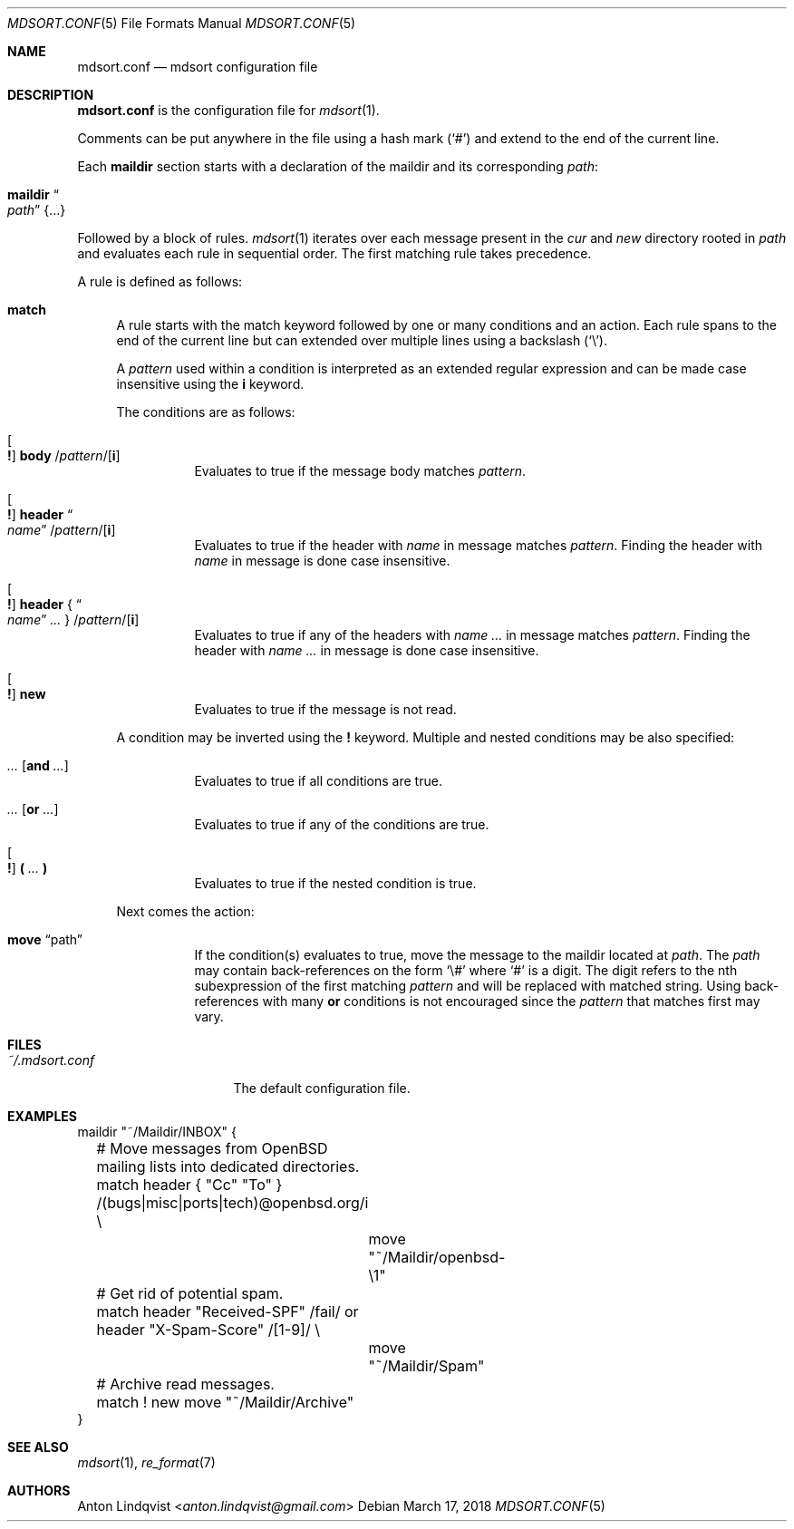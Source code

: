 .Dd $Mdocdate: March 17 2018 $
.Dt MDSORT.CONF 5
.Os
.Sh NAME
.Nm mdsort.conf
.Nd mdsort configuration file
.Sh DESCRIPTION
.Nm
is the configuration file for
.Xr mdsort 1 .
.Pp
Comments can be put anywhere in the file using a hash mark
.Pq Sq #
and extend to the end of the current line.
.Pp
Each
.Ic maildir
section starts with a declaration of the maildir and its corresponding
.Ar path :
.Bl -tag -width Ds
.It Ic maildir Do Ar path Dc Brq ...
.El
.Pp
Followed by a block of rules.
.Xr mdsort 1
iterates over each message present in the
.Pa cur
and
.Pa new
directory rooted in
.Ar path
and evaluates each rule in sequential order.
The first matching rule takes precedence.
.Pp
A rule is defined as follows:
.Bl -tag -width XX
.It Ic match
A rule starts with the match keyword followed by one or many conditions and an
action.
Each rule spans to the end of the current line but can extended over multiple
lines using a backslash
.Pq Sq \e .
.Pp
A
.Ar pattern
used within a condition is interpreted as an extended regular expression and can
be made case insensitive using the
.Ic i
keyword.
.Pp
The conditions are as follows:
.Bl -tag -width Ds
.It Oo Ic \&! Oc Ic body No / Ns Ar pattern Ns / Ns Op Ic i
Evaluates to true if the message body matches
.Ar pattern .
.It Oo Ic \&! Oc Ic header Do Ar name Dc / Ns Ar pattern Ns / Ns Op Ic i
Evaluates to true if the header with
.Ar name
in message matches
.Ar pattern .
Finding the header with
.Ar name
in message is done case insensitive.
.It Oo Ic \&! Oc Ic header No { Do Ar name Dc Ar ... No } / Ns Ar pattern Ns / Ns Op Ic i
Evaluates to true if any of the headers with
.Ar name ...
in message matches
.Ar pattern .
Finding the header with
.Ar name ...
in message is done case insensitive.
.It Oo Ic \&! Oc Ic new
Evaluates to true if the message is not read.
.El
.Pp
A condition may be inverted using the
.Ic \&!
keyword.
Multiple and nested conditions may be also specified:
.Bl -tag -width Ds
.It Ar ... Op Ic and Ar ...
Evaluates to true if all conditions are true.
.It Ar ... Op Ic or Ar ...
Evaluates to true if any of the conditions are true.
.It Oo Ic \&! Oc Ic \&( Ar ... Ic \&)
Evaluates to true if the nested condition is true.
.El
.Pp
Next comes the action:
.Bl -tag -width Ds
.It Ic move Dq path
If the condition(s) evaluates to true,
move the message to the maildir located at
.Ar path .
The
.Ar path
may contain back-references on the form
.Sq \e#
where
.Sq #
is a digit.
The digit refers to the nth subexpression of the first matching
.Ar pattern
and will be replaced with matched string.
Using back-references with many
.Ic or
conditions is not encouraged since the
.Ar pattern
that matches first may vary.
.El
.El
.Sh FILES
.Bl -tag -width "~/.mdsort.conf"
.It Pa ~/.mdsort.conf
The default configuration file.
.El
.Sh EXAMPLES
.Bd -literal
maildir "~/Maildir/INBOX" {
	# Move messages from OpenBSD mailing lists into dedicated directories.
	match header { "Cc" "To" } /(bugs|misc|ports|tech)@openbsd.org/i \e
		move "~/Maildir/openbsd-\e1"

	# Get rid of potential spam.
	match header "Received-SPF" /fail/ or header "X-Spam-Score" /[1-9]/ \e
		move "~/Maildir/Spam"

	# Archive read messages.
	match ! new move "~/Maildir/Archive"
}
.Ed
.Sh SEE ALSO
.Xr mdsort 1 ,
.Xr re_format 7
.Sh AUTHORS
.An Anton Lindqvist Aq Mt anton.lindqvist@gmail.com

